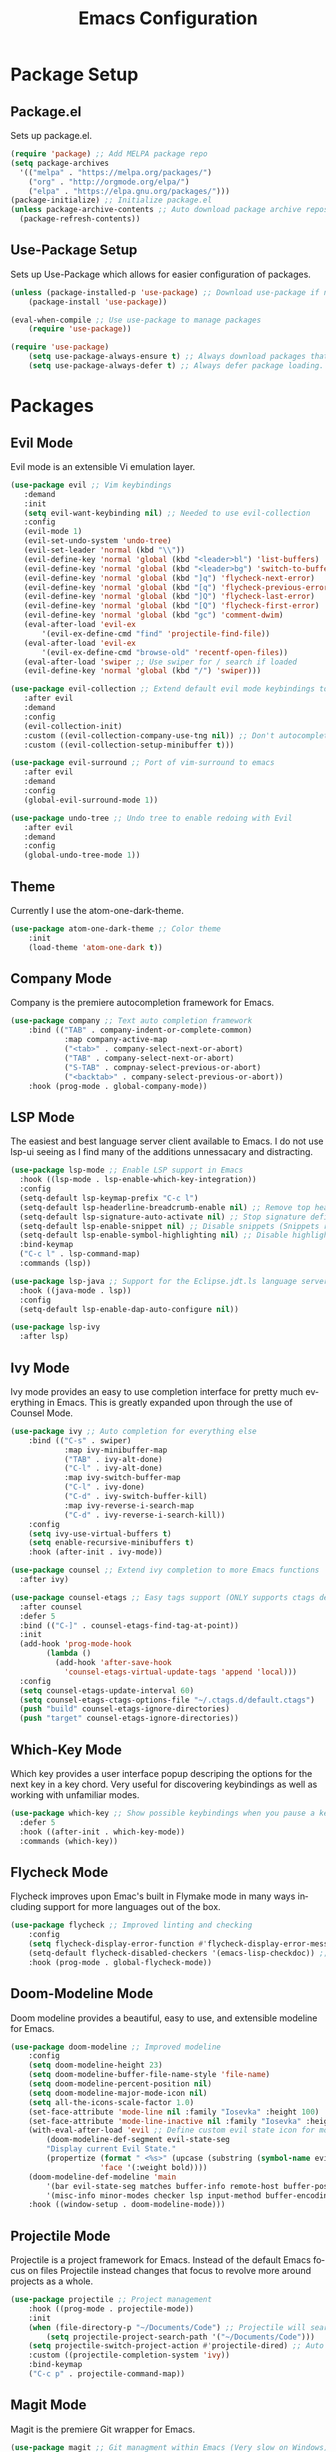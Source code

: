 #+TITLE: Emacs Configuration
#+DESCRIPTION: An org-babel based Emacs configuration
#+LANGUAGE: en
#+STARTUP: overview
#+PROPERTY: results silent

* Package Setup
** Package.el
  Sets up package.el.
  #+BEGIN_SRC emacs-lisp :tangle yes
    (require 'package) ;; Add MELPA package repo
    (setq package-archives
      '(("melpa" . "https://melpa.org/packages/")
        ("org" . "http://orgmode.org/elpa/")
        ("elpa" . "https://elpa.gnu.org/packages/")))
    (package-initialize) ;; Initialize package.el
    (unless package-archive-contents ;; Auto download package archive repository manifest if not present
      (package-refresh-contents))
  #+END_SRC
  
** Use-Package Setup
  Sets up Use-Package which allows for easier configuration of packages.
  #+BEGIN_SRC emacs-lisp :tangle yes
    (unless (package-installed-p 'use-package) ;; Download use-package if not present
        (package-install 'use-package))

    (eval-when-compile ;; Use use-package to manage packages
        (require 'use-package))

    (require 'use-package)
        (setq use-package-always-ensure t) ;; Always download packages that are marked under use-package if they aren't installed
        (setq use-package-always-defer t) ;; Always defer package loading. If absolutely nessacary use :demand to override
  #+END_SRC
  
  
* Packages
** Evil Mode
   Evil mode is an extensible Vi emulation layer.
   #+BEGIN_SRC emacs-lisp :tangle yes
     (use-package evil ;; Vim keybindings
        :demand
        :init
        (setq evil-want-keybinding nil) ;; Needed to use evil-collection
        :config
        (evil-mode 1)
        (evil-set-undo-system 'undo-tree)
        (evil-set-leader 'normal (kbd "\\"))
        (evil-define-key 'normal 'global (kbd "<leader>bl") 'list-buffers)
        (evil-define-key 'normal 'global (kbd "<leader>bg") 'switch-to-buffer)
        (evil-define-key 'normal 'global (kbd "]q") 'flycheck-next-error)
        (evil-define-key 'normal 'global (kbd "[q") 'flycheck-previous-error)
        (evil-define-key 'normal 'global (kbd "]Q") 'flycheck-last-error)
        (evil-define-key 'normal 'global (kbd "[Q") 'flycheck-first-error)
        (evil-define-key 'normal 'global (kbd "gc") 'comment-dwim)
        (eval-after-load 'evil-ex
            '(evil-ex-define-cmd "find" 'projectile-find-file))
        (eval-after-load 'evil-ex
            '(evil-ex-define-cmd "browse-old" 'recentf-open-files))
        (eval-after-load 'swiper ;; Use swiper for / search if loaded
        (evil-define-key 'normal 'global (kbd "/") 'swiper)))

     (use-package evil-collection ;; Extend default evil mode keybindings to more modes
        :after evil
        :demand
        :config
        (evil-collection-init)
        :custom ((evil-collection-company-use-tng nil)) ;; Don't autocomplete like vim
        :custom ((evil-collection-setup-minibuffer t)))

     (use-package evil-surround ;; Port of vim-surround to emacs
        :after evil
        :demand
        :config
        (global-evil-surround-mode 1))

     (use-package undo-tree ;; Undo tree to enable redoing with Evil
        :after evil
        :demand
        :config
        (global-undo-tree-mode 1))
   #+END_SRC
** Theme
   Currently I use the atom-one-dark-theme.
   #+BEGIN_SRC emacs-lisp :tangle yes
    (use-package atom-one-dark-theme ;; Color theme
        :init
        (load-theme 'atom-one-dark t))
  #+END_SRC

** Company Mode
   Company is the premiere autocompletion framework for Emacs.
   #+BEGIN_SRC emacs-lisp :tangle yes
    (use-package company ;; Text auto completion framework
        :bind (("TAB" . company-indent-or-complete-common)
                :map company-active-map
                ("<tab>" . company-select-next-or-abort)
                ("TAB" . company-select-next-or-abort)
                ("S-TAB" . compnay-select-previous-or-abort)
                ("<backtab>" . company-select-previous-or-abort))
        :hook (prog-mode . global-company-mode))
   #+END_SRC

** LSP Mode
   The easiest and best language server client available to Emacs. I do not use lsp-ui seeing as I
   find many of the additions unnessacary and distracting.
   #+BEGIN_SRC emacs-lisp :tangle yes
             (use-package lsp-mode ;; Enable LSP support in Emacs
               :hook ((lsp-mode . lsp-enable-which-key-integration))
               :config
               (setq-default lsp-keymap-prefix "C-c l")
               (setq-default lsp-headerline-breadcrumb-enable nil) ;; Remove top header line
               (setq-default lsp-signature-auto-activate nil) ;; Stop signature definitions popping up
               (setq-default lsp-enable-snippet nil) ;; Disable snippets (Snippets require YASnippet)
               (setq-default lsp-enable-symbol-highlighting nil) ;; Disable highlighting of symbols
               :bind-keymap
               ("C-c l" . lsp-command-map)
               :commands (lsp))

             (use-package lsp-java ;; Support for the Eclipse.jdt.ls language server
               :hook ((java-mode . lsp))
               :config
               (setq-default lsp-enable-dap-auto-configure nil))

             (use-package lsp-ivy
               :after lsp)
   #+END_SRC
   
** Ivy Mode
   Ivy mode provides an easy to use completion interface for pretty much everything in Emacs.
   This is greatly expanded upon through the use of Counsel Mode.
   #+BEGIN_SRC emacs-lisp :tangle yes
     (use-package ivy ;; Auto completion for everything else
         :bind (("C-s" . swiper)
                 :map ivy-minibuffer-map
                 ("TAB" . ivy-alt-done)
                 ("C-l" . ivy-alt-done)
                 :map ivy-switch-buffer-map
                 ("C-l" . ivy-done)
                 ("C-d" . ivy-switch-buffer-kill)
                 :map ivy-reverse-i-search-map
                 ("C-d" . ivy-reverse-i-search-kill))
         :config
         (setq ivy-use-virtual-buffers t)
         (setq enable-recursive-minibuffers t)
         :hook (after-init . ivy-mode))

     (use-package counsel ;; Extend ivy completion to more Emacs functions
       :after ivy)

     (use-package counsel-etags ;; Easy tags support (ONLY supports ctags despite name. No more etags support)
       :after counsel
       :defer 5
       :bind (("C-]" . counsel-etags-find-tag-at-point))
       :init
       (add-hook 'prog-mode-hook
             (lambda ()
               (add-hook 'after-save-hook
                 'counsel-etags-virtual-update-tags 'append 'local)))
       :config
       (setq counsel-etags-update-interval 60)
       (setq counsel-etags-ctags-options-file "~/.ctags.d/default.ctags")
       (push "build" counsel-etags-ignore-directories)
       (push "target" counsel-etags-ignore-directories))
   #+END_SRC

** Which-Key Mode
   Which key provides a user interface popup descriping the options for the next key in a
   key chord. Very useful for discovering keybindings as well as working with unfamiliar
   modes.
   #+BEGIN_SRC emacs-lisp :tangle yes
     (use-package which-key ;; Show possible keybindings when you pause a keycord
       :defer 5
       :hook ((after-init . which-key-mode))
       :commands (which-key))
   #+END_SRC

** Flycheck Mode
   Flycheck improves upon Emac's built in Flymake mode in many ways including support for more
   languages out of the box.
   #+BEGIN_SRC emacs-lisp :tangle yes
    (use-package flycheck ;; Improved linting and checking
        :config
        (setq flycheck-display-error-function #'flycheck-display-error-messages) ;; Show error messages in echo area
        (setq-default flycheck-disabled-checkers '(emacs-lisp-checkdoc)) ;; Stop flycheck from treating init.el as package file
        :hook (prog-mode . global-flycheck-mode))
   #+END_SRC

** Doom-Modeline Mode
   Doom modeline provides a beautiful, easy to use, and extensible modeline for Emacs.
   #+BEGIN_SRC emacs-lisp :tangle yes
     (use-package doom-modeline ;; Improved modeline
         :config
         (setq doom-modeline-height 23)
         (setq doom-modeline-buffer-file-name-style 'file-name)
         (setq doom-modeline-percent-position nil)
         (setq doom-modeline-major-mode-icon nil)
         (setq all-the-icons-scale-factor 1.0)
         (set-face-attribute 'mode-line nil :family "Iosevka" :height 100)
         (set-face-attribute 'mode-line-inactive nil :family "Iosevka" :height 100)
         (with-eval-after-load 'evil ;; Define custom evil state icon for modeline
             (doom-modeline-def-segment evil-state-seg
             "Display current Evil State."
             (propertize (format " <%s>" (upcase (substring (symbol-name evil-state) 0 1)))
                         'face '(:weight bold))))
         (doom-modeline-def-modeline 'main
             '(bar evil-state-seg matches buffer-info remote-host buffer-position parrot selection-info)
             '(misc-info minor-modes checker lsp input-method buffer-encoding major-mode process vcs " "))
         :hook ((window-setup . doom-modeline-mode)))
   #+END_SRC

** Projectile Mode
   Projectile is a project framework for Emacs. Instead of the default Emacs focus on files
   Projectile instead changes that focus to revolve more around projects as a whole.
   #+BEGIN_SRC emacs-lisp :tangle yes
     (use-package projectile ;; Project management
         :hook ((prog-mode . projectile-mode))
         :init
         (when (file-directory-p "~/Documents/Code") ;; Projectile will search this path for projects
             (setq projectile-project-search-path '("~/Documents/Code")))
         (setq projectile-switch-project-action #'projectile-dired) ;; Auto open dired when opening project
         :custom ((projectile-completion-system 'ivy))
         :bind-keymap
         ("C-c p" . projectile-command-map))
   #+END_SRC

** Magit Mode
   Magit is the premiere Git wrapper for Emacs.
   #+BEGIN_SRC emacs-lisp :tangle yes
     (use-package magit ;; Git managment within Emacs (Very slow on Windows)
       :commands (magit))
   #+END_SRC

** Dashboard Mode
   Dashboard mode provides a beautiful and efficient starting page for Emacs.
   #+BEGIN_SRC emacs-lisp :tangle yes
     (use-package dashboard ;; Improved start screen
         :demand
         :config
         (setq dashboard-items '((recents  . 5)(projects . 5)(bookmarks . 5)))
         (setq dashboard-set-footer nil)
         (dashboard-setup-startup-hook))
   #+END_SRC

** Org Mode
   Org mode is a versatile and powerful mode for all sorts of use cases.
   #+BEGIN_SRC emacs-lisp :tangle yes
     (use-package org
       :interpreter "org"
       :hook ((org-mode . org-indent-mode)))
  #+END_SRC
** Flyspell Mode
    Flyspell mode is a mode that offers spell checking support for Emacs.
    #+BEGIN_SRC emacs-lisp :tangle yes
      (use-package flyspell
        :config
        (when (executable-find "ispell")
          (add-hook 'org-mode-hook 'turn-on-flyspell)))
    #+END_SRC
  

  
* Emacs Options
  Options that are configured using built in Emacs options.
  
** Font
   Currently I am using Iosevka for most if not all development focused programs.
   #+BEGIN_SRC emacs-lisp :tangle yes
    (set-face-attribute 'default nil :font "Iosevka-12" ) ;; Set font options
    (set-frame-font "Iosevka-12" nil t)
   #+END_SRC

** Hide Unwanted Parts of the Interface
   There are many parts of the interface that I do not use and hiding them makes
   Emacs look cleaner.
   #+BEGIN_SRC emacs-lisp :tangle yes
    (tool-bar-mode 0) ;; Hide the tool bar
    (scroll-bar-mode 0) ;; Hide the scroll bar
    (menu-bar-mode 0) ;; Hide the menu bar
  #+END_SRC

** Setting Default Options and Settings
   These are just general settings to adjust Emacs more to my liking.
   #+BEGIN_SRC emacs-lisp :tangle yes
     (add-hook 'emacs-startup-hook 'toggle-frame-maximized) ;; Start Emacs maximized
     (recentf-mode 1) ;; Keep a list of recently opened files
     (global-hl-line-mode) ;; Highlight the current line
     (delete-selection-mode t) ;; Whatever is highlighted will be replaced with whatever is typed or pasted
     (global-display-line-numbers-mode 1) ;; Line numbers
     (electric-pair-mode 1) ;; Auto pair delimeters
     (show-paren-mode t) ;; Highlight matching delimeter pair
     (set-default 'truncate-lines t) ;; Disable wrapping of lines
     (setq-default show-paren-style 'parenthesis)
     (setq-default indent-tabs-mode nil) ;; Use spaces for tabs instead of tab characters
     (setq tab-width 4) ;; Set the tab width to 4 characters
     (setq electric-indent-inhibit t) ;; Make return key indent to current indent level
     (setq backward-delete-char-untabify-method 'hungry) ;; Have Emacs backspace the entire tab at a time
     (setq-default buffer-file-coding-system 'utf-8-unix) ;; Automatically use unix line endings and utf-8
     (setq gc-cons-threshold 10000000) ;; Set GC threshold to 10 MB
     (setq read-process-output-max (* 1024 1024)) ;; 1MB
   #+END_SRC

** Auto Save Configuration
  I enable Emac's built in auto save mode and make some nice QOL changes to it.
  #+BEGIN_SRC emacs-lisp :tangle yes
    (auto-save-visited-mode) ;; Auto save files without the #filename#
    (setq-default buffer-file-coding-system 'utf-8-unix) ;; Automatically use unix line endings and utf-8
    (defun full-auto-save () ;; Auto save all buffers when autosave fires
    (interactive)
    (save-excursion
        (dolist (buf (buffer-list))
        (set-buffer buf)
        (if (and (buffer-file-name) (buffer-modified-p))
            (basic-save-buffer)))))
    (add-hook 'auto-save-hook 'full-auto-save)
  #+END_SRC

** Backup Files and Directory Configuration
   Configure Emacs to create backups of files and change the default settings
   for the backup system.
   #+BEGIN_SRC emacs-lisp :tangle yes
    (setq backup-directory-alist '(("." . "~/.emacs.d/backup")) ;; Write backups to ~/.emacs.d/backup/
        backup-by-copying      t  ; Don't de-link hard links
        version-control        t  ; Use version numbers on backups
        delete-old-versions    t  ; Automatically delete excess backups:
        kept-new-versions      5 ; how many of the newest versions to keep
        kept-old-versions      2) ; and how many of the old
   #+END_SRC

** Dired Configuration
   Change up some default settings for Dired.
   #+BEGIN_SRC emacs-lisp :tangle yes
    (add-hook 'dired-mode-hook (lambda()
                                (auto-revert-mode 1) ;; Automatically update Dired
                                (setq auto-revert-verbose nil))) ;; Be quiet about updating Dired
   #+END_SRC

** Grep Configuration
   #+BEGIN_SRC emacs-lisp :tangle yes
     (when (executable-find "rg")
         (setq-default grep-template "rg -n -H --no-heading <R> <F>")
     )
     ;; Set default format for :lgrep and :rgrep
   #+END_SRC

** Tags Configuration
Ctags are a useful and easy way to have basic completion and go-to file features.
#+BEGIN_SRC emacs-lisp :tangle yes
    ;; Function to build ctags tags file
  (when (executable-find "ctags")
    (defun create-tags-ctags (dir-name)
        "Create tags file."
        (interactive "DDirectory: ")
        (shell-command
         (format "ctags -f TAGS -e -R %s" (directory-file-name dir-name)))
        )
  )

    ;; Function to built etags tags file
    (defun create-tags-etags (dir-name)
        "Create tags file."
        (interactive "DDirectory: ")
        (eshell-command 
         (format "find %s -type f -name \"*.[ch]\" | etags -" dir-name)))

    ;;;  Jonas.Jarnestrom<at>ki.ericsson.se A smarter               
    ;;;  find-tag that automagically reruns etags when it cant find a               
    ;;;  requested item and then makes a new try to locate it.                      
    ;;;  Fri Mar 15 09:52:14 2002    
    (defadvice find-tag (around refresh-etags activate)
    "Rerun etags and reload tags if tag not found and redo find-tag.              
    If buffer is modified, ask about save before running etags."
    (let ((extension (file-name-extension (buffer-file-name))))
    (condition-case err
    ad-do-it
        (error (and (buffer-modified-p)
            (not (ding))
            (y-or-n-p "Buffer is modified, save it? ")
            (save-buffer))
            (er-refresh-etags extension)
            ad-do-it))))
    (defun er-refresh-etags (&optional extension)
    "Run etags on all peer files in current dir and reload them silently."
    (interactive)
    (shell-command (format "etags *.%s" (or extension "el")))
    (let ((tags-revert-without-query t))  ; don't query, revert silently          
    (visit-tags-table default-directory nil)))

    ;; Don't ask before rereading the TAGS files if they have changed
    (setq tags-revert-without-query t)
#+END_SRC

** Markdown Configuration
#+BEGIN_SRC emacs-lisp :tangle yes
  (when (executable-find "pandoc")
      ;; Set pandoc as the program that gets called when
      ;; you issue a markdown command
      (custom-set-variables
      '(markdown-command "pandoc"))
  )
#+END_SRC


* Emacs Keybindings
  These are keybindings that I do not set in the Use-Package statments.
  #+BEGIN_SRC emacs-lisp :tangle yes
    (global-set-key (kbd "<escape>") 'keyboard-escape-quit) ;; Make ESC quit prompts
  #+END_SRC

